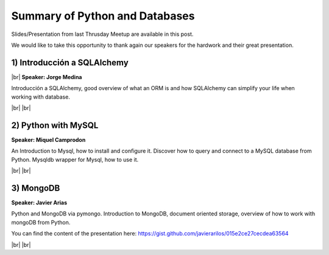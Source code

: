 .. link:
.. description: Python and Databases on the 22th of May 2014
.. tags: Python, Sciences
.. date: 2014/05/25 17:10:00
.. title: Python and Databases on the 22th of May 2014
.. slug: python-and-databases-on-the-22th-of-may-2014

.. |br| raw:: html

   <br />


.. raw:: html

    <script async src="//platform.twitter.com/widgets.js" charset="utf-8"></script>


Summary of Python and Databases
-------------------------------

Slides/Presentation from last Thrusday Meetup are available in this post.

We would like to take this opportunity to thank again our speakers for the hardwork and their great presentation.


1) Introducción a SQLAlchemy
****************************

|br|
**Speaker: Jorge Medina**

Introducción a SQLAlchemy, good overview of what an ORM is and how SQLAlchemy can simplify your life when working with database.

.. raw:: html

    <iframe src="http://www.slideshare.net/slideshow/embed_code/35034670" width="427" height="356" frameborder="0" marginwidth="0" marginheight="0" scrolling="no" style="border:1px solid #CCC; border-width:1px 1px 0; margin-bottom:5px; max-width: 100%;" allowfullscreen> </iframe> <div style="margin-bottom:5px"> <strong> <a href="https://www.slideshare.net/theManda/python-bcn-introduction-to-sqlalchemy" title="Python BCN Introduction to SQLAlchemy" target="_blank">Python BCN Introduction to SQLAlchemy</a> </strong> from <strong><a href="http://www.slideshare.net/theManda" target="_blank">theManda</a></strong> </div>

.. raw:: html

    <blockquote class="twitter-tweet" lang="en"><p>Introduction to <a href="https://twitter.com/search?q=%23SqlAlchemy&amp;src=hash">#SqlAlchemy</a> by Jorge Medina at <a href="https://twitter.com/pybcn">@pybcn</a> <a href="http://t.co/oWOZx9JLkG">pic.twitter.com/oWOZx9JLkG</a></p>&mdash; Areski Belaid (@areskib) <a href="https://twitter.com/areskib/statuses/469529078866149376">May 22, 2014</a></blockquote>



|br|
|br|

2) Python with MySQL
********************

**Speaker: Miquel Camprodon**

An Introduction to Mysql, how to install and configure it. Discover how to query and connect to a MySQL database from Python. Mysqldb wrapper for Mysql, how to use it.

.. raw:: html

    <iframe src="http://www.slideshare.net/slideshow/embed_code/35052318" width="427" height="356" frameborder="0" marginwidth="0" marginheight="0" scrolling="no" style="border:1px solid #CCC; border-width:1px 1px 0; margin-bottom:5px; max-width: 100%;" allowfullscreen> </iframe> <div style="margin-bottom:5px"> <strong> <a href="https://www.slideshare.net/miquelcm/bcnpythonmeetup20140522ythonmy-sql" title="BCNPythonMeetup_20140522_Python&amp;MySQL" target="_blank">BCNPythonMeetup_20140522_Python&amp;MySQL</a> </strong> from <strong><a href="http://www.slideshare.net/miquelcm" target="_blank">miquelcm</a></strong> </div>

.. raw:: html

    <blockquote class="twitter-tweet" lang="en"><p>Python &amp; Mysql introduction presented by Miquel Camprodon at <a href="https://twitter.com/pybcn">@pybcn</a> <a href="http://t.co/8waAHe2DaD">pic.twitter.com/8waAHe2DaD</a></p>&mdash; Areski Belaid (@areskib) <a href="https://twitter.com/areskib/statuses/469535324897804288">May 22, 2014</a></blockquote>

|br|
|br|

3) MongoDB
**********

**Speaker: Javier Arias**

Python and MongoDB via pymongo. Introduction to MongoDB, document oriented storage, overview of how to work with mongoDB from Python.

You can find the content of the presentation here: https://gist.github.com/javierarilos/015e2ce27cecdea63564


.. raw:: html

    <blockquote class="twitter-tweet" lang="en"><p>Python and MongoDB, by Javier Arias (<a href="https://twitter.com/javier_arilos">@javier_arilos</a>) <a href="https://twitter.com/search?q=%23pybcn&amp;src=hash">#pybcn</a> <a href="http://t.co/lpfiecOCHq">pic.twitter.com/lpfiecOCHq</a></p>&mdash; Python Barcelona (@pybcn) <a href="https://twitter.com/pybcn/statuses/469544096076673024">May 22, 2014</a></blockquote>

|br|
|br|
